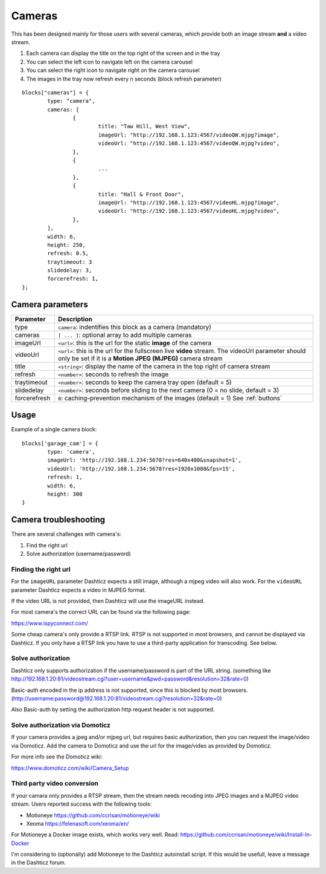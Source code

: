 .. _cameras:

Cameras 
#######

This has been designed mainly for those users with several cameras, which provide both an image stream **and** a video stream.

.. image :: camera_block.jpg

1. Each camera can display the title on the top right of the screen and in the tray
2. You can select the left icon to navigate left on the camera carousel
3. You can select the right icon to navigate right on the camera carousel
4. The images in the tray now refresh every n seconds (block refresh parameter)


::

	blocks["cameras"] = {
		type: "camera",  
		cameras: [
			{
				title: "Taw Hill, West View",
				imageUrl: "http://192.168.1.123:4567/videoQW.mjpg?image",
				videoUrl: "http://192.168.1.123:4567/videoQW.mjpg?video",
			},
			{ 
				... 
			},
			{
				title: "Hall & Front Door",
				imageUrl: "http://192.168.1.123:4567/videoHL.mjpg?image",
				videoUrl: "http://192.168.1.123:4567/videoHL.mjpg?video",
			},
		],
		width: 6,
		height: 250,
		refresh: 0.5,
		traytimeout: 3
		slidedelay: 3,
		forcerefresh: 1,
	};


Camera parameters
-----------------

.. list-table:: 
  :header-rows: 1
  :widths: 5, 30
  :class: tight-table
      
  * - Parameter
    - Description
  * - type
    - ``camera``: indentifies this block as a camera (mandatory)
  * - cameras
    - ``[ ... ]``: optional array to add multiple cameras
  * - imageUrl
    - ``<url>``: this is the url for the static **image** of the camera
  * - videoUrl
    - ``<url>``: this is the url for the fullscreen live **video** stream. The videoUrl parameter should only be set if it is a **Motion JPEG (MJPEG)** camera stream
  * - title
    -  ``<string>``: display the name of the camera in the top right of camera stream
  * - refresh
    -  ``<number>``: seconds to refresh the image
  * - traytimeout
    -  ``<number>``: seconds to keep the camera tray open (default = 5)
  * - slidedelay
    -  ``<number>``: seconds before sliding to the next camera (0 = no slide, default = 3)
  * - forcerefresh
    -  ``0``: caching-prevention mechanism of the images (default = 1) See :ref:`buttons`


Usage
-----

Example of a single camera block::

	blocks['garage_cam'] = {
		type: 'camera',
		imageUrl: 'http://192.168.1.234:5678?res=640x480&snapshot=1',
		videoUrl: 'http://192.168.1.234:5678?res=1920x1080&fps=15', 
		refresh: 1,
		width: 6,
		height: 300
	}

Camera troubleshooting
----------------------

There are several challenges with camera's:

#. Find the right url
#. Solve authorization (username/password)

Finding the right url
~~~~~~~~~~~~~~~~~~~~~~

For the ``imageURL`` parameter Dashticz expects a still image, although a mjpeg video will also work.
For the ``videoURL`` parameter Dashticz expects a video in MJPEG format.

If the video URL is not provided, then Dashticz will use the imageURL instead.

For most camera's the correct URL can be found via the following page:

https://www.ispyconnect.com/

Some cheap camera's only provide a RTSP link. RTSP is not supported in most browsers, and cannot be displayed via Dashticz.
If you only have a RTSP link you have to use a third-party application for transcoding. See below.

Solve authorization
~~~~~~~~~~~~~~~~~~~~

Dashticz only supports authorization if the username/password is part of the URL string.
(something like http://192.168.1.20:81/videostream.cgi?user=username&pwd=password&resolution=32&rate=0)

Basic-auth encoded in the ip address is not supported, since this is blocked by most browsers.
(http://username:password@192.168.1.20:81/videostream.cgi?resolution=32&rate=0)

Also Basic-auth by setting the authorization http request header is not supported.


Solve authorization via Domoticz
~~~~~~~~~~~~~~~~~~~~~~~~~~~~~~~~

If your camera provides a jpeg and/or mjpeg url, but requires basic authorization, then you can request the image/video via Domoticz.
Add the camera to Domoticz and use the url for the image/video as provided by Domoticz.

For more info see the Domoticz wiki:

https://www.domoticz.com/wiki/Camera_Setup

Third party video conversion
~~~~~~~~~~~~~~~~~~~~~~~~~~~~~~

If your camara only provides a RTSP stream, then the stream needs recoding into JPEG images and a MJPEG video stream.
Users reported success with the following tools:

* Motioneye https://github.com/ccrisan/motioneye/wiki
* Xeoma https://felenasoft.com/xeoma/en/

For Motioneye a Docker image exists, which works very well. Read:
https://github.com/ccrisan/motioneye/wiki/Install-In-Docker

I'm considering to (optionally) add Motioneye to the Dashticz autoinstall script. If this would be usefull, leave a message in the Dashticz forum.

   
